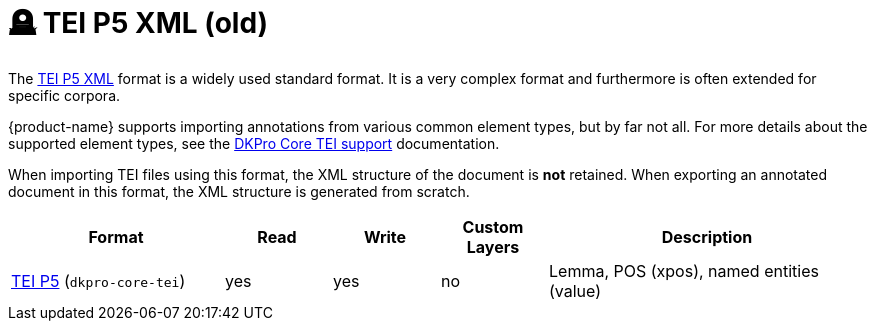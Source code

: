 // Copyright 2019
// Ubiquitous Knowledge Processing (UKP) Lab and FG Language Technology
// Technische Universität Darmstadt
// 
// Licensed to the Technische Universität Darmstadt under one
// or more contributor license agreements.  See the NOTICE file
// distributed with this work for additional information
// regarding copyright ownership.  The Technische Universität Darmstadt 
// licenses this file to you under the Apache License, Version 2.0 (the
// "License"); you may not use this file except in compliance
// with the License.
//  
// http://www.apache.org/licenses/LICENSE-2.0
// 
// Unless required by applicable law or agreed to in writing, software
// distributed under the License is distributed on an "AS IS" BASIS,
// WITHOUT WARRANTIES OR CONDITIONS OF ANY KIND, either express or implied.
// See the License for the specific language governing permissions and
// limitations under the License.

[[sect_formats_tei_legacy]]
= 🪦 TEI P5 XML (old)

The link:https://tei-c.org/guidelines/p5/[TEI P5 XML] format is a widely used standard format. It is a very complex format and furthermore is often extended for specific corpora. 

{product-name} supports importing annotations from various common element types, but by far not all. For more details about the supported element types, see the link:https://dkpro.github.io/dkpro-core/releases/2.2.0/docs/format-reference.html#format-Tei[DKPro Core TEI support] documentation.

When importing TEI files using this format, the XML structure of the document is **not** retained. When exporting an annotated document in this format, the XML structure is generated from scratch.

[cols="2,1,1,1,3"]
|====
| Format | Read | Write | Custom Layers | Description

| link:https://www.tei-c.org/release/doc/tei-p5-doc/en/html/index.html[TEI P5] (`dkpro-core-tei`)
| yes
| yes
| no
| Lemma, POS (xpos), named entities (value)
|====
